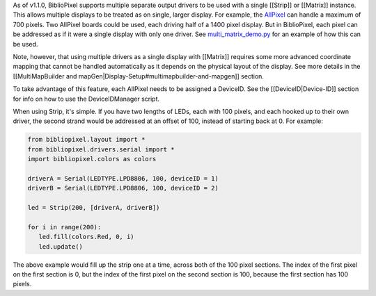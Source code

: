 As of v1.1.0, BiblioPixel supports multiple separate output drivers to
be used with a single [[Strip]] or [[Matrix]] instance. This allows
multiple displays to be treated as on single, larger display. For
example, the `AllPixel <http://maniacallabs.com/AllPixel>`__ can handle
a maximum of 700 pixels. Two AllPixel boards could be used, each driving
half of a 1400 pixel display. But in BiblioPixel, each pixel can be
addressed as if it were a single display with only one driver. See
`multi\_matrix\_demo.py <https://github.com/ManiacalLabs/BiblioPixel/blob/master/multi_matrix_demo.py>`__
for an example of how this can be used.

Note, however, that using multiple drivers as a single display with
[[Matrix]] requires some more advanced coordinate mapping that cannot be
handled automatically as it depends on the physical layout of the
display. See more details in the [[MultiMapBuilder and
mapGen\|Display-Setup#multimapbuilder-and-mapgen]] section.

To take advantage of this feature, each AllPixel needs to be assigned a
DeviceID. See the [[DeviceID\|Device-ID]] section for info on how to use
the DeviceIDManager script.

When using Strip, it's simple. If you have two lengths of LEDs, each
with 100 pixels, and each hooked up to their own driver, the second
strand would be addressed at an offset of 100, instead of starting back
at 0. For example:

.. code:: python

    from bibliopixel.layout import *
    from bibliopixel.drivers.serial import *
    import bibliopixel.colors as colors

    driverA = Serial(LEDTYPE.LPD8806, 100, deviceID = 1)
    driverB = Serial(LEDTYPE.LPD8806, 100, deviceID = 2)

    led = Strip(200, [driverA, driverB])

    for i in range(200):
       led.fill(colors.Red, 0, i)
       led.update()

The above example would fill up the strip one at a time, across both of
the 100 pixel sections. The index of the first pixel on the first
section is 0, but the index of the first pixel on the second section is
100, because the first section has 100 pixels.
